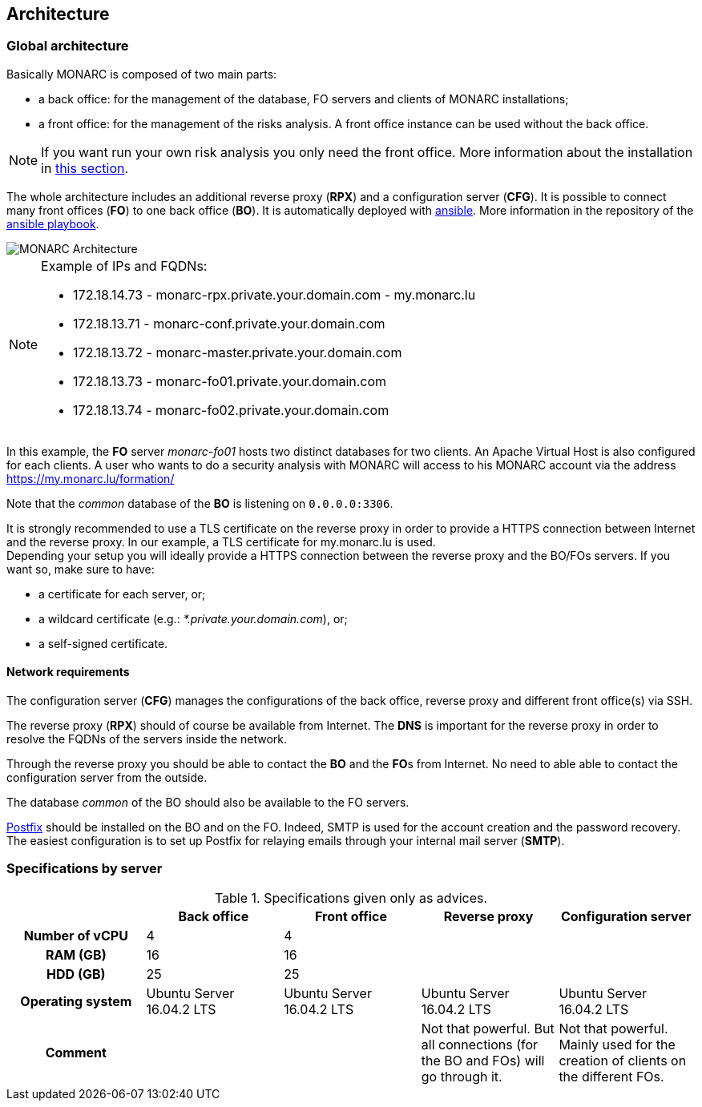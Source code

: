 == Architecture

=== Global architecture

Basically MONARC is composed of two main parts:

* a back office: for the management of the database, FO servers and clients of
  MONARC installations;
* a front office: for the management of the risks analysis. A front office
  instance can be used without the back office.

[NOTE]
====
If you want run your own risk analysis you only need the front office.
More information about the installation in
<<_includes/deployment.adoc#monarc,this section>>.
====

The whole architecture includes an additional reverse proxy (**RPX**) and a
configuration server (**CFG**). It is possible to connect many front offices
(**FO**) to one back office (**BO**).
It is automatically deployed with link:https://www.ansible.com[ansible].
More information in the repository of the
link:https://github.com/monarc-project/ansible-ubuntu[ansible playbook].

[[monarc-architecture-schema]]
image::monarc-architecture.png[MONARC Architecture, align="center", scaledwidth="75%"]

.Example of IPs and FQDNs:
[NOTE]
====
* 172.18.14.73 - monarc-rpx.private.your.domain.com - my.monarc.lu
* 172.18.13.71 - monarc-conf.private.your.domain.com
* 172.18.13.72 - monarc-master.private.your.domain.com
* 172.18.13.73 - monarc-fo01.private.your.domain.com
* 172.18.13.74 - monarc-fo02.private.your.domain.com
====

In this example, the **FO** server _monarc-fo01_ hosts two distinct databases
for two clients. An Apache Virtual Host is also configured for each clients. A
user who wants to do a security analysis with MONARC will access to his MONARC
account via the address https://my.monarc.lu/formation/

Note that the _common_ database of the **BO** is listening on ``0.0.0.0:3306``.


[[TLS-certificate]]
It is strongly recommended to use a TLS certificate on the reverse proxy in
order to provide a HTTPS connection between Internet and the reverse proxy. In
our example, a TLS certificate for my.monarc.lu is used. +
Depending your setup you will ideally provide a HTTPS connection between the
reverse proxy and the BO/FOs servers. If you want so, make sure to have:

- a certificate for each server, or;
- a wildcard certificate (e.g.: _*.private.your.domain.com_), or;
- a self-signed certificate.



==== Network requirements

The configuration server (**CFG**) manages the configurations of the back
office, reverse proxy and different front office(s) via SSH.

The reverse proxy (**RPX**) should of course be available from Internet. The
**DNS** is important for the reverse proxy in order to resolve the FQDNs of the
servers inside the network.

Through the reverse proxy you should be able to contact the **BO** and the
**FO**s from Internet. No need to able able to contact the configuration server
from the outside.

The database _common_ of the BO should also be available to the FO servers.


link:http://www.postfix.org[Postfix] should be installed on the BO and on the
FO. Indeed, SMTP is used for the account creation and the password recovery.
The easiest configuration is to set up Postfix for relaying emails through your
internal mail server (**SMTP**).


=== Specifications by server

.Specifications given only as advices.
[cols="h,a,a,a,a"]
|===
| ^| Back office ^|Front office ^|Reverse proxy ^|Configuration server

| Number of vCPU
^| 4
^| 4
|
|

| RAM (GB)
^| 16
^| 16
|
|

| HDD (GB)
^| 25
^| 25
|
|

| Operating system
| Ubuntu Server 16.04.2 LTS
| Ubuntu Server 16.04.2 LTS
| Ubuntu Server 16.04.2 LTS
| Ubuntu Server 16.04.2 LTS

| Comment
|
|
| Not that powerful. But all connections (for the BO and FOs) will go through
  it.
| Not that powerful. Mainly used for the creation of clients on the different
  FOs.
|===
